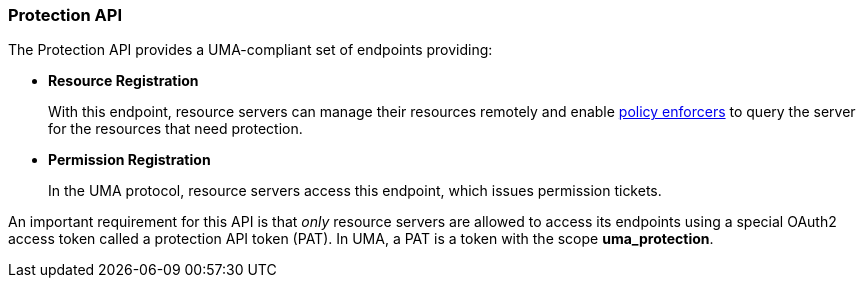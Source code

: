[[_service_protection_api]]
=== Protection API

The Protection API provides a UMA-compliant set of endpoints providing:

* *Resource Registration*
+
With this endpoint, resource servers can manage their resources remotely and enable <<_enforcer_overview, policy enforcers>> to query the server for the resources that need protection.

* *Permission Registration*
+
In the UMA protocol, resource servers access this endpoint, which issues permission tickets.

An important requirement for this API is that _only_ resource servers are allowed to access its endpoints using a special OAuth2 access token called a protection API token (PAT).
In UMA, a PAT is a token with the scope *uma_protection*.